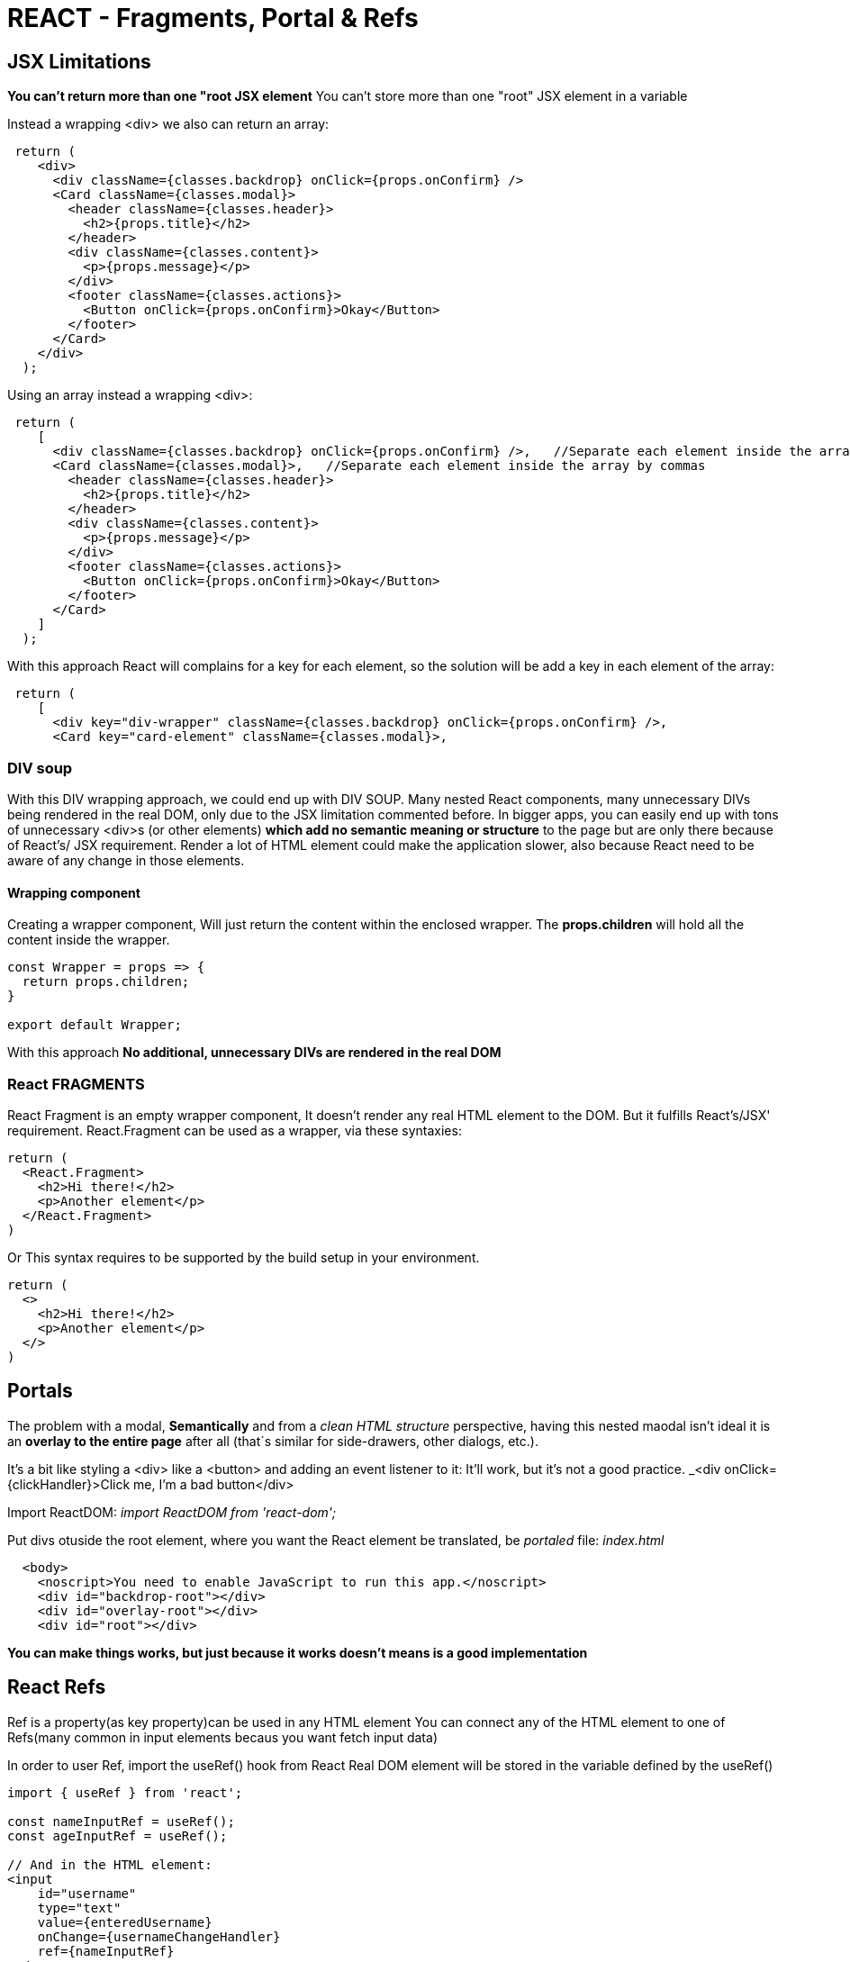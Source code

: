 = REACT - Fragments, Portal & Refs

== JSX Limitations
*You can't return more than one "root JSX element* You can't store more than one "root" JSX element in a variable

Instead a wrapping <div> we also can return an array:

[source]
----
 return (
    <div>
      <div className={classes.backdrop} onClick={props.onConfirm} />
      <Card className={classes.modal}>
        <header className={classes.header}>
          <h2>{props.title}</h2>
        </header>
        <div className={classes.content}>
          <p>{props.message}</p>
        </div>
        <footer className={classes.actions}>
          <Button onClick={props.onConfirm}>Okay</Button>
        </footer>
      </Card>
    </div>
  );
----

Using an array instead a wrapping <div>:
[source]
----
 return (
    [
      <div className={classes.backdrop} onClick={props.onConfirm} />,   //Separate each element inside the array by commas
      <Card className={classes.modal}>,   //Separate each element inside the array by commas
        <header className={classes.header}>
          <h2>{props.title}</h2>
        </header>
        <div className={classes.content}>
          <p>{props.message}</p>
        </div>
        <footer className={classes.actions}>
          <Button onClick={props.onConfirm}>Okay</Button>
        </footer>
      </Card>
    ]
  );
----

With this approach React will complains for a key for each element, so the solution will be add a key in each element of the array:
[source]
----
 return (
    [
      <div key="div-wrapper" className={classes.backdrop} onClick={props.onConfirm} />,   
      <Card key="card-element" className={classes.modal}>,  
----

=== DIV soup
With this DIV wrapping approach, we could end up with DIV SOUP.
Many nested React components, many unnecessary DIVs being rendered in the real DOM, only due to the JSX limitation commented before.
In bigger apps, you can easily end up with tons of unnecessary <div>s (or other elements) *which add no semantic meaning or structure* to the page but are only there because of React's/ JSX requirement.
Render a lot of HTML element could make the application slower, also because React need to be aware of any change in those elements.

==== Wrapping component
Creating a wrapper component, Will just return the content within the enclosed wrapper.
The *props.children* will hold all the content inside the wrapper.

[source]
----
const Wrapper = props => {
  return props.children;
}

export default Wrapper;
----

With this approach *No additional, unnecessary DIVs are rendered in the real DOM*

=== React FRAGMENTS 
React Fragment is an empty wrapper component, It doesn't render any real HTML element to the DOM. But it fulfills React's/JSX' requirement.
React.Fragment can be used as a wrapper, via these syntaxies:
[source]
----
return (
  <React.Fragment>
    <h2>Hi there!</h2>
    <p>Another element</p> 
  </React.Fragment>
)
----
Or
This syntax requires to be supported by the build setup in your environment.
[source]
----
return (
  <>
    <h2>Hi there!</h2>
    <p>Another element</p> 
  </>
)
----

== Portals
The problem with a modal, *Semantically* and from a _clean HTML structure_ perspective, having this nested maodal isn't ideal it is an *overlay to the entire page* after all (that´s similar for side-drawers, other dialogs, etc.).

It's a bit like styling a <div> like a <button> and adding an event listener to it: It'll work, but it's not a good practice.
_<div onClick={clickHandler}>Click me, I'm a bad button</div>

Import ReactDOM:
_import ReactDOM from 'react-dom';_

Put divs otuside the root element, where you want the React element be translated, be _portaled_
file: _index.html_
[source,html]
----
  <body>
    <noscript>You need to enable JavaScript to run this app.</noscript>
    <div id="backdrop-root"></div>
    <div id="overlay-root"></div>
    <div id="root"></div>
----

*You can make things works, but just because it works doesn't means is a good implementation*

== React Refs
Ref is a property(as key property)can be used in any HTML element
You can connect any of the HTML element to one of Refs(many common in input elements becaus you want fetch input data)

In order to user Ref, import the useRef() hook from React
Real DOM element will be stored in the variable defined by the useRef()

[source]
----
import { useRef } from 'react';

const nameInputRef = useRef();
const ageInputRef = useRef();

// And in the HTML element:
<input
    id="username"
    type="text"
    value={enteredUsername}
    onChange={usernameChangeHandler}
    ref={nameInputRef}
  />
----

The ref always is an object, and always has a _current_ prop, and such _current_ prop hold the actual value wich ref is connected.
What is stored is the actual DOM node.

*When to use refs?* 
If you just want to *READ VALUES* ref could be a better option than useState()

=== Controlled and Uncontrolled components
*Uncontrolled* components: they internal state is not controlled by React.
Input components, Form components in general are commonly *Uncontrolled* components 

*Controlled* components, the value of the components is managed by react, via the useState methods and the two-binding (setting the value in the input).

